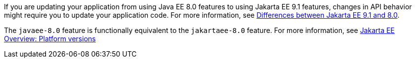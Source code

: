 If you are updating your application from using Java EE 8.0 features to using Jakarta EE 9.1 features, changes in API behavior might require you to update your application code. For more information, see xref:diff/jakarta-ee-diff.adoc[Differences between Jakarta EE 9.1 and 8.0].

The `javaee-8.0` feature is functionally equivalent to the `jakartaee-8.0` feature. For more information, see xref:ROOT:jakarta-ee.adoc#platform[Jakarta EE Overview: Platform versions]
